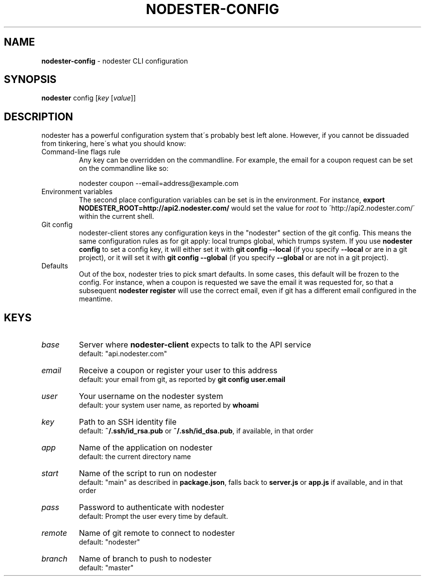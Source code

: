 .\" generated with Ronn/v0.7.3
.\" http://github.com/rtomayko/ronn/tree/0.7.3
.
.TH "NODESTER\-CONFIG" "1" "January 2011" "" ""
.
.SH "NAME"
\fBnodester\-config\fR \- nodester CLI configuration
.
.SH "SYNOPSIS"
\fBnodester\fR config [\fIkey\fR [\fIvalue\fR]]
.
.SH "DESCRIPTION"
nodester has a powerful configuration system that\'s probably best left alone\. However, if you cannot be dissuaded from tinkering, here\'s what you should know:
.
.TP
Command\-line flags rule
Any key can be overridden on the commandline\. For example, the email for a coupon request can be set on the commandline like so:
.
.IP
nodester coupon \-\-email=address@example\.com
.
.TP
Environment variables
The second place configuration variables can be set is in the environment\. For instance, \fBexport NODESTER_ROOT=http://api2\.nodester\.com/\fR would set the value for \fIroot\fR to \'http://api2\.nodester\.com/\' within the current shell\.
.
.TP
Git config
nodester\-client stores any configuration keys in the "nodester" section of the git config\. This means the same configuration rules as for git apply: local trumps global, which trumps system\. If you use \fBnodester config\fR to set a config key, it will either set it with \fBgit config \-\-local\fR (if you specify \fB\-\-local\fR or are in a git project), or it will set it with \fBgit config \-\-global\fR (if you specify \fB\-\-global\fR or are not in a git project)\.
.
.TP
Defaults
Out of the box, nodester tries to pick smart defaults\. In some cases, this default will be frozen to the config\. For instance, when a coupon is requested we save the email it was requested for, so that a subsequent \fBnodester register\fR will use the correct email, even if git has a different email configured in the meantime\.
.
.SH "KEYS"
.
.TP
\fIbase\fR
Server where \fBnodester\-client\fR expects to talk to the API service
.
.br
default: "api\.nodester\.com"
.
.TP
\fIemail\fR
Receive a coupon or register your user to this address
.
.br
default: your email from git, as reported by \fBgit config user\.email\fR
.
.TP
\fIuser\fR
Your username on the nodester system
.
.br
default: your system user name, as reported by \fBwhoami\fR
.
.TP
\fIkey\fR
Path to an SSH identity file
.
.br
default: \fB~/\.ssh/id_rsa\.pub\fR or \fB~/\.ssh/id_dsa\.pub\fR, if available, in that order
.
.TP
\fIapp\fR
Name of the application on nodester
.
.br
default: the current directory name
.
.TP
\fIstart\fR
Name of the script to run on nodester
.
.br
default: "main" as described in \fBpackage\.json\fR, falls back to \fBserver\.js\fR or \fBapp\.js\fR if available, and in that order
.
.TP
\fIpass\fR
Password to authenticate with nodester
.
.br
default: Prompt the user every time by default\.
.
.TP
\fIremote\fR
Name of git remote to connect to nodester
.
.br
default: "nodester"
.
.TP
\fIbranch\fR
Name of branch to push to nodester
.
.br
default: "master"


